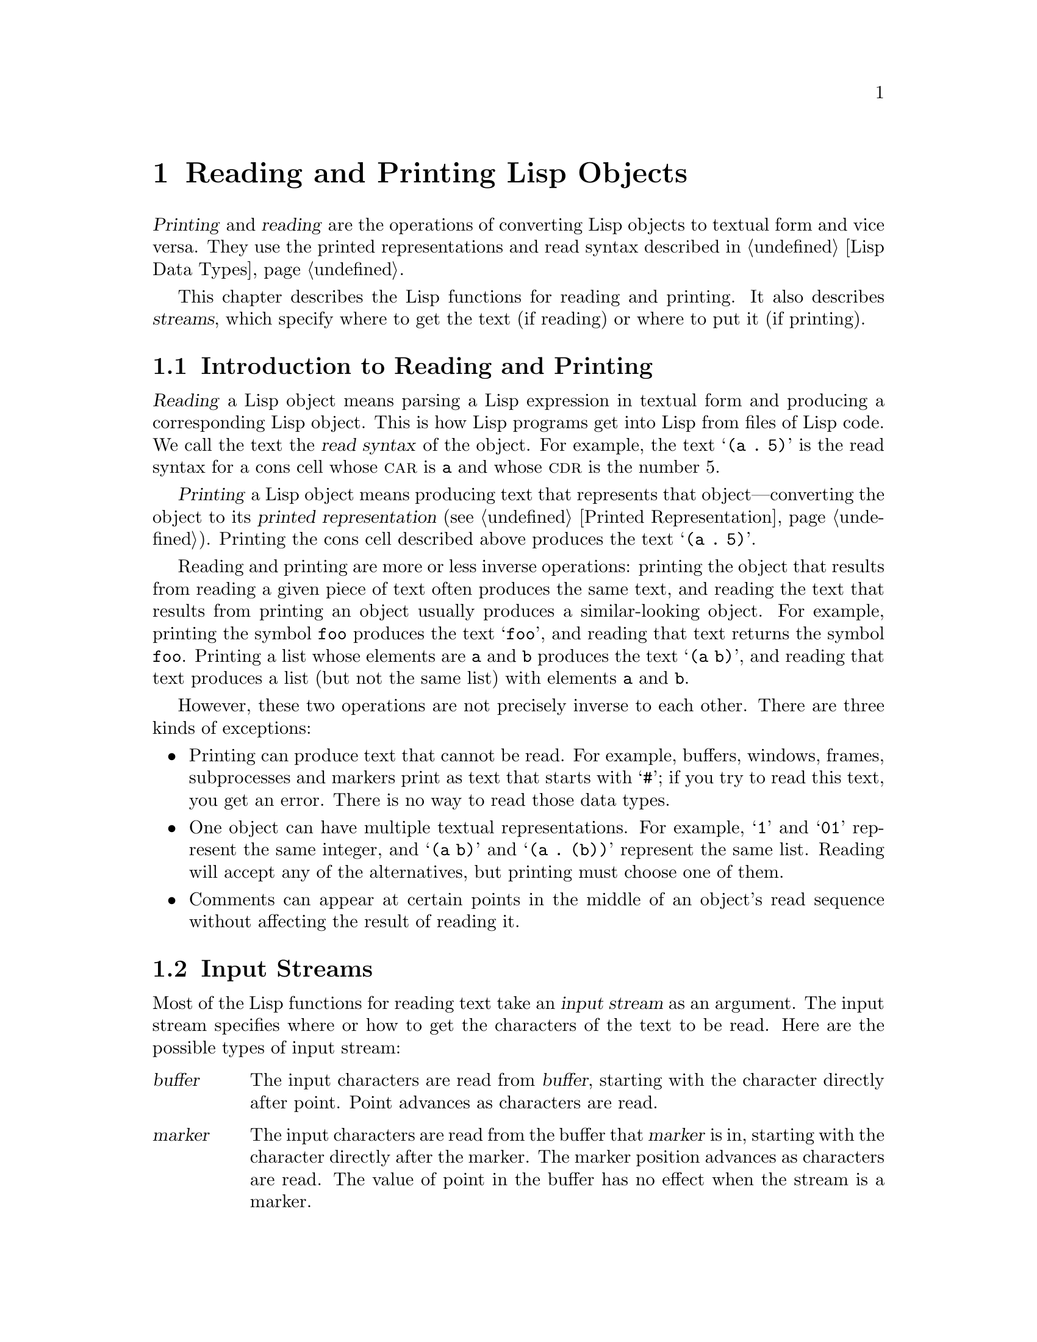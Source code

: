 @c -*-texinfo-*-
@c This is part of the GNU Emacs Lisp Reference Manual.
@c Copyright (C) 1990--1994, 1998--1999, 2001--2023 Free Software
@c Foundation, Inc.
@c See the file elisp.texi for copying conditions.
@node Read and Print
@chapter Reading and Printing Lisp Objects

  @dfn{Printing} and @dfn{reading} are the operations of converting Lisp
objects to textual form and vice versa.  They use the printed
representations and read syntax described in @ref{Lisp Data Types}.

  This chapter describes the Lisp functions for reading and printing.
It also describes @dfn{streams}, which specify where to get the text (if
reading) or where to put it (if printing).

@menu
* Streams Intro::     Overview of streams, reading and printing.
* Input Streams::     Various data types that can be used as input streams.
* Input Functions::   Functions to read Lisp objects from text.
* Output Streams::    Various data types that can be used as output streams.
* Output Functions::  Functions to print Lisp objects as text.
* Output Variables::  Variables that control what the printing functions do.
@end menu

@node Streams Intro
@section Introduction to Reading and Printing
@cindex Lisp reader
@cindex printing
@cindex reading

  @dfn{Reading} a Lisp object means parsing a Lisp expression in textual
form and producing a corresponding Lisp object.  This is how Lisp
programs get into Lisp from files of Lisp code.  We call the text the
@dfn{read syntax} of the object.  For example, the text @samp{(a .@: 5)}
is the read syntax for a cons cell whose @sc{car} is @code{a} and whose
@sc{cdr} is the number 5.

  @dfn{Printing} a Lisp object means producing text that represents that
object---converting the object to its @dfn{printed representation}
(@pxref{Printed Representation}).  Printing the cons cell described
above produces the text @samp{(a .@: 5)}.

  Reading and printing are more or less inverse operations: printing the
object that results from reading a given piece of text often produces
the same text, and reading the text that results from printing an object
usually produces a similar-looking object.  For example, printing the
symbol @code{foo} produces the text @samp{foo}, and reading that text
returns the symbol @code{foo}.  Printing a list whose elements are
@code{a} and @code{b} produces the text @samp{(a b)}, and reading that
text produces a list (but not the same list) with elements @code{a}
and @code{b}.

  However, these two operations are not precisely inverse to each other.
There are three kinds of exceptions:

@itemize @bullet
@item
Printing can produce text that cannot be read.  For example, buffers,
windows, frames, subprocesses and markers print as text that starts
with @samp{#}; if you try to read this text, you get an error.  There is
no way to read those data types.

@item
One object can have multiple textual representations.  For example,
@samp{1} and @samp{01} represent the same integer, and @samp{(a b)} and
@samp{(a .@: (b))} represent the same list.  Reading will accept any of
the alternatives, but printing must choose one of them.

@item
Comments can appear at certain points in the middle of an object's
read sequence without affecting the result of reading it.
@end itemize

@node Input Streams
@section Input Streams
@cindex stream (for reading)
@cindex input stream

  Most of the Lisp functions for reading text take an @dfn{input stream}
as an argument.  The input stream specifies where or how to get the
characters of the text to be read.  Here are the possible types of input
stream:

@table @asis
@item @var{buffer}
@cindex buffer input stream
The input characters are read from @var{buffer}, starting with the
character directly after point.  Point advances as characters are read.

@item @var{marker}
@cindex marker input stream
The input characters are read from the buffer that @var{marker} is in,
starting with the character directly after the marker.  The marker
position advances as characters are read.  The value of point in the
buffer has no effect when the stream is a marker.

@item @var{string}
@cindex string input stream
The input characters are taken from @var{string}, starting at the first
character in the string and using as many characters as required.

@item @var{function}
@cindex function input stream
The input characters are generated by @var{function}, which must support
two kinds of calls:

@itemize @bullet
@item
When it is called with no arguments, it should return the next character.

@item
When it is called with one argument (always a character), @var{function}
should save the argument and arrange to return it on the next call.
This is called @dfn{unreading} the character; it happens when the Lisp
reader reads one character too many and wants to put it back where it
came from.  In this case, it makes no difference what value
@var{function} returns.
@end itemize

@item @code{t}
@cindex @code{t} input stream
@code{t} used as a stream means that the input is read from the
minibuffer.  In fact, the minibuffer is invoked once and the text
given by the user is made into a string that is then used as the
input stream.  If Emacs is running in batch mode (@pxref{Batch Mode}),
standard input is used instead of the minibuffer.  For example,
@example
(message "%s" (read t))
@end example
will in batch mode read a Lisp expression from standard input and
print the result to standard output.

@item @code{nil}
@cindex @code{nil} input stream
@code{nil} supplied as an input stream means to use the value of
@code{standard-input} instead; that value is the @dfn{default input
stream}, and must be a non-@code{nil} input stream.

@item @var{symbol}
A symbol as input stream is equivalent to the symbol's function
definition (if any).
@end table

  Here is an example of reading from a stream that is a buffer, showing
where point is located before and after:

@example
@group
---------- Buffer: foo ----------
This@point{} is the contents of foo.
---------- Buffer: foo ----------
@end group

@group
(read (get-buffer "foo"))
     @result{} is
@end group
@group
(read (get-buffer "foo"))
     @result{} the
@end group

@group
---------- Buffer: foo ----------
This is the@point{} contents of foo.
---------- Buffer: foo ----------
@end group
@end example

@noindent
Note that the first read skips a space.  Reading skips any amount of
whitespace preceding the significant text.

  Here is an example of reading from a stream that is a marker,
initially positioned at the beginning of the buffer shown.  The value
read is the symbol @code{This}.

@example
@group

---------- Buffer: foo ----------
This is the contents of foo.
---------- Buffer: foo ----------
@end group

@group
(setq m (set-marker (make-marker) 1 (get-buffer "foo")))
     @result{} #<marker at 1 in foo>
@end group
@group
(read m)
     @result{} This
@end group
@group
m
     @result{} #<marker at 5 in foo>   ;; @r{Before the first space.}
@end group
@end example

  Here we read from the contents of a string:

@example
@group
(read "(When in) the course")
     @result{} (When in)
@end group
@end example

  The following example reads from the minibuffer.  The
prompt is: @w{@samp{Lisp expression: }}.  (That is always the prompt
used when you read from the stream @code{t}.)  The user's input is shown
following the prompt.

@example
@group
(read t)
     @result{} 23
---------- Buffer: Minibuffer ----------
Lisp expression: @kbd{23 @key{RET}}
---------- Buffer: Minibuffer ----------
@end group
@end example

  Finally, here is an example of a stream that is a function, named
@code{useless-stream}.  Before we use the stream, we initialize the
variable @code{useless-list} to a list of characters.  Then each call to
the function @code{useless-stream} obtains the next character in the list
or unreads a character by adding it to the front of the list.

@example
@group
(setq useless-list (append "XY()" nil))
     @result{} (88 89 40 41)
@end group

@group
(defun useless-stream (&optional unread)
  (if unread
      (setq useless-list (cons unread useless-list))
    (prog1 (car useless-list)
           (setq useless-list (cdr useless-list)))))
     @result{} useless-stream
@end group
@end example

@noindent
Now we read using the stream thus constructed:

@example
@group
(read 'useless-stream)
     @result{} XY
@end group

@group
useless-list
     @result{} (40 41)
@end group
@end example

@noindent
Note that the open and close parentheses remain in the list.  The Lisp
reader encountered the open parenthesis, decided that it ended the
input, and unread it.  Another attempt to read from the stream at this
point would read @samp{()} and return @code{nil}.

@node Input Functions
@section Input Functions

  This section describes the Lisp functions and variables that pertain
to reading.

  In the functions below, @var{stream} stands for an input stream (see
the previous section).  If @var{stream} is @code{nil} or omitted, it
defaults to the value of @code{standard-input}.

@kindex end-of-file
  An @code{end-of-file} error is signaled if reading encounters an
unterminated list, vector, or string.

@defun read &optional stream
This function reads one textual Lisp expression from @var{stream},
returning it as a Lisp object.  This is the basic Lisp input function.
@end defun

@defun read-from-string string &optional start end
@cindex string to object
This function reads the first textual Lisp expression from the text in
@var{string}.  It returns a cons cell whose @sc{car} is that expression,
and whose @sc{cdr} is an integer giving the position of the next
remaining character in the string (i.e., the first one not read).

If @var{start} is supplied, then reading begins at index @var{start} in
the string (where the first character is at index 0).  If you specify
@var{end}, then reading is forced to stop just before that index, as if
the rest of the string were not there.

For example:

@example
@group
(read-from-string "(setq x 55) (setq y 5)")
     @result{} ((setq x 55) . 11)
@end group
@group
(read-from-string "\"A short string\"")
     @result{} ("A short string" . 16)
@end group

@group
;; @r{Read starting at the first character.}
(read-from-string "(list 112)" 0)
     @result{} ((list 112) . 10)
@end group
@group
;; @r{Read starting at the second character.}
(read-from-string "(list 112)" 1)
     @result{} (list . 5)
@end group
@group
;; @r{Read starting at the seventh character,}
;;   @r{and stopping at the ninth.}
(read-from-string "(list 112)" 6 8)
     @result{} (11 . 8)
@end group
@end example
@end defun

@defvar standard-input
This variable holds the default input stream---the stream that
@code{read} uses when the @var{stream} argument is @code{nil}.
The default is @code{t}, meaning use the minibuffer.
@end defvar

@defvar read-circle
If non-@code{nil}, this variable enables the reading of circular and
shared structures.  @xref{Circular Objects}.  Its default value is
@code{t}.
@end defvar

@cindex binary I/O in batch mode
When reading or writing from the standard input/output streams of the
Emacs process in batch mode, it is sometimes required to make sure any
arbitrary binary data will be read/written verbatim, and/or that no
translation of newlines to or from CR-LF pairs is performed.  This
issue does not exist on POSIX hosts, only on MS-Windows and MS-DOS@.
The following function allows you to control the I/O mode of any
standard stream of the Emacs process.

@defun set-binary-mode stream mode
Switch @var{stream} into binary or text I/O mode.  If @var{mode} is
non-@code{nil}, switch to binary mode, otherwise switch to text mode.
The value of @var{stream} can be one of @code{stdin}, @code{stdout},
or @code{stderr}.  This function flushes any pending output data of
@var{stream} as a side effect, and returns the previous value of I/O
mode for @var{stream}.  On POSIX hosts, it always returns a
non-@code{nil} value and does nothing except flushing pending output.
@end defun

@node Output Streams
@section Output Streams
@cindex stream (for printing)
@cindex output stream

  An output stream specifies what to do with the characters produced
by printing.  Most print functions accept an output stream as an
optional argument.  Here are the possible types of output stream:

@table @asis
@item @var{buffer}
@cindex buffer output stream
The output characters are inserted into @var{buffer} at point.
Point advances as characters are inserted.

@item @var{marker}
@cindex marker output stream
The output characters are inserted into the buffer that @var{marker}
points into, at the marker position.  The marker position advances as
characters are inserted.  The value of point in the buffer has no effect
on printing when the stream is a marker, and this kind of printing
does not move point (except that if the marker points at or before the
position of point, point advances with the surrounding text, as
usual).

@item @var{function}
@cindex function output stream
The output characters are passed to @var{function}, which is responsible
for storing them away.  It is called with a single character as
argument, as many times as there are characters to be output, and
is responsible for storing the characters wherever you want to put them.

@item @code{t}
@cindex @code{t} output stream
The output characters are displayed in the echo area.  If Emacs is
running in batch mode (@pxref{Batch Mode}), the output is written to
the standard output descriptor instead.

@item @code{nil}
@cindex @code{nil} output stream
@code{nil} specified as an output stream means to use the value of the
@code{standard-output} variable instead; that value is the
@dfn{default output stream}, and must not be @code{nil}.

@item @var{symbol}
A symbol as output stream is equivalent to the symbol's function
definition (if any).
@end table

  Many of the valid output streams are also valid as input streams.  The
difference between input and output streams is therefore more a matter
of how you use a Lisp object, than of different types of object.

  Here is an example of a buffer used as an output stream.  Point is
initially located as shown immediately before the @samp{h} in
@samp{the}.  At the end, point is located directly before that same
@samp{h}.

@cindex print example
@example
@group
---------- Buffer: foo ----------
This is t@point{}he contents of foo.
---------- Buffer: foo ----------
@end group

(print "This is the output" (get-buffer "foo"))
     @result{} "This is the output"

@group
---------- Buffer: foo ----------
This is t
"This is the output"
@point{}he contents of foo.
---------- Buffer: foo ----------
@end group
@end example

  Now we show a use of a marker as an output stream.  Initially, the
marker is in buffer @code{foo}, between the @samp{t} and the @samp{h} in
the word @samp{the}.  At the end, the marker has advanced over the
inserted text so that it remains positioned before the same @samp{h}.
Note that the location of point, shown in the usual fashion, has no
effect.

@example
@group
---------- Buffer: foo ----------
This is the @point{}output
---------- Buffer: foo ----------
@end group

@group
(setq m (copy-marker 10))
     @result{} #<marker at 10 in foo>
@end group

@group
(print "More output for foo." m)
     @result{} "More output for foo."
@end group

@group
---------- Buffer: foo ----------
This is t
"More output for foo."
he @point{}output
---------- Buffer: foo ----------
@end group

@group
m
     @result{} #<marker at 34 in foo>
@end group
@end example

  The following example shows output to the echo area:

@example
@group
(print "Echo Area output" t)
     @result{} "Echo Area output"
---------- Echo Area ----------
"Echo Area output"
---------- Echo Area ----------
@end group
@end example

  Finally, we show the use of a function as an output stream.  The
function @code{eat-output} takes each character that it is given and
conses it onto the front of the list @code{last-output} (@pxref{Building
Lists}).  At the end, the list contains all the characters output, but
in reverse order.

@example
@group
(setq last-output nil)
     @result{} nil
@end group

@group
(defun eat-output (c)
  (setq last-output (cons c last-output)))
     @result{} eat-output
@end group

@group
(print "This is the output" #'eat-output)
     @result{} "This is the output"
@end group

@group
last-output
     @result{} (10 34 116 117 112 116 117 111 32 101 104
    116 32 115 105 32 115 105 104 84 34 10)
@end group
@end example

@noindent
Now we can put the output in the proper order by reversing the list:

@example
@group
(concat (nreverse last-output))
     @result{} "
\"This is the output\"
"
@end group
@end example

@noindent
Calling @code{concat} converts the list to a string so you can see its
contents more clearly.

@cindex @code{stderr} stream, use for debugging
@anchor{external-debugging-output}
@defun external-debugging-output character
This function can be useful as an output stream when debugging.  It
writes @var{character} to the standard error stream.

For example
@example
@group
(print "This is the output" #'external-debugging-output)
@print{} This is the output
@result{} "This is the output"
@end group
@end example
@end defun

@node Output Functions
@section Output Functions

  This section describes the Lisp functions for printing Lisp
objects---converting objects into their printed representation.

@cindex @samp{"} in printing
@cindex @samp{\} in printing
@cindex quoting characters in printing
@cindex escape characters in printing
  Some of the Emacs printing functions add quoting characters to the
output when necessary so that it can be read properly.  The quoting
characters used are @samp{"} and @samp{\}; they distinguish strings from
symbols, and prevent punctuation characters in strings and symbols from
being taken as delimiters when reading.  @xref{Printed Representation},
for full details.  You specify quoting or no quoting by the choice of
printing function.

  If the text is to be read back into Lisp, then you should print with
quoting characters to avoid ambiguity.  Likewise, if the purpose is to
describe a Lisp object clearly for a Lisp programmer.  However, if the
purpose of the output is to look nice for humans, then it is usually
better to print without quoting.

  Lisp objects can refer to themselves.  Printing a self-referential
object in the normal way would require an infinite amount of text, and
the attempt could cause infinite recursion.  Emacs detects such
recursion and prints @samp{#@var{level}} instead of recursively printing
an object already being printed.  For example, here @samp{#0} indicates
a recursive reference to the object at level 0 of the current print
operation:

@example
(setq foo (list nil))
     @result{} (nil)
(setcar foo foo)
     @result{} (#0)
@end example

  In the functions below, @var{stream} stands for an output stream.
(See the previous section for a description of output streams.  Also
@xref{external-debugging-output}, a useful stream value for debugging.)
If @var{stream} is @code{nil} or omitted, it defaults to the value of
@code{standard-output}.

@defun print object &optional stream
@cindex Lisp printer
The @code{print} function is a convenient way of printing.  It outputs
the printed representation of @var{object} to @var{stream}, printing in
addition one newline before @var{object} and another after it.  Quoting
characters are used.  @code{print} returns @var{object}.  For example:

@example
@group
(progn (print 'The\ cat\ in)
       (print "the hat")
       (print " came back"))
     @print{}
     @print{} The\ cat\ in
     @print{}
     @print{} "the hat"
     @print{}
     @print{} " came back"
     @result{} " came back"
@end group
@end example
@end defun

@defun prin1 object &optional stream
This function outputs the printed representation of @var{object} to
@var{stream}.  It does not print newlines to separate output as
@code{print} does, but it does use quoting characters just like
@code{print}.  It returns @var{object}.

@example
@group
(progn (prin1 'The\ cat\ in)
       (prin1 "the hat")
       (prin1 " came back"))
     @print{} The\ cat\ in"the hat"" came back"
     @result{} " came back"
@end group
@end example
@end defun

@defun princ object &optional stream
This function outputs the printed representation of @var{object} to
@var{stream}.  It returns @var{object}.

This function is intended to produce output that is readable by people,
not by @code{read}, so it doesn't insert quoting characters and doesn't
put double-quotes around the contents of strings.  It does not add any
spacing between calls.

@example
@group
(progn
  (princ 'The\ cat)
  (princ " in the \"hat\""))
     @print{} The cat in the "hat"
     @result{} " in the \"hat\""
@end group
@end example
@end defun

@defun terpri &optional stream ensure
@cindex newline in print
This function outputs a newline to @var{stream}.  The name stands for
``terminate print''.  If @var{ensure} is non-@code{nil} no newline is printed
if @var{stream} is already at the beginning of a line.  Note in this
case @var{stream} can not be a function and an error is signaled if
it is.  This function returns @code{t} if a newline is printed.
@end defun

@defun write-char character &optional stream
This function outputs @var{character} to @var{stream}.  It returns
@var{character}.
@end defun

@defun prin1-to-string object &optional noescape
@cindex object to string
This function returns a string containing the text that @code{prin1}
would have printed for the same argument.

@example
@group
(prin1-to-string 'foo)
     @result{} "foo"
@end group
@group
(prin1-to-string (mark-marker))
     @result{} "#<marker at 2773 in strings.texi>"
@end group
@end example

If @var{noescape} is non-@code{nil}, that inhibits use of quoting
characters in the output.  (This argument is supported in Emacs versions
19 and later.)

@example
@group
(prin1-to-string "foo")
     @result{} "\"foo\""
@end group
@group
(prin1-to-string "foo" t)
     @result{} "foo"
@end group
@end example

See @code{format}, in @ref{Formatting Strings}, for other ways to obtain
the printed representation of a Lisp object as a string.
@end defun

@defmac with-output-to-string body@dots{}
This macro executes the @var{body} forms with @code{standard-output} set
up to feed output into a string.  Then it returns that string.

For example, if the current buffer name is @samp{foo},

@example
(with-output-to-string
  (princ "The buffer is ")
  (princ (buffer-name)))
@end example

@noindent
returns @code{"The buffer is foo"}.
@end defmac

@cindex pretty-printer
@defun pp object &optional stream
This function outputs @var{object} to @var{stream}, just like
@code{prin1}, but does it in a prettier way.  That is, it'll
indent and fill the object to make it more readable for humans.
@end defun

If you need to use binary I/O in batch mode, e.g., use the functions
described in this section to write out arbitrary binary data or avoid
conversion of newlines on non-POSIX hosts, see @ref{Input Functions,
set-binary-mode}.

@node Output Variables
@section Variables Affecting Output
@cindex output-controlling variables

@defvar standard-output
The value of this variable is the default output stream---the stream
that print functions use when the @var{stream} argument is @code{nil}.
The default is @code{t}, meaning display in the echo area.
@end defvar

@defvar print-quoted
If this is non-@code{nil}, that means to print quoted forms using
abbreviated reader syntax, e.g., @code{(quote foo)} prints as
@code{'foo}, and @code{(function foo)} as @code{#'foo}.  The default
is @code{t}.
@end defvar

@defvar print-escape-newlines
@cindex @samp{\n} in print
@cindex escape characters
If this variable is non-@code{nil}, then newline characters in strings
are printed as @samp{\n} and formfeeds are printed as @samp{\f}.
Normally these characters are printed as actual newlines and formfeeds.

This variable affects the print functions @code{prin1} and @code{print}
that print with quoting.  It does not affect @code{princ}.  Here is an
example using @code{prin1}:

@example
@group
(prin1 "a\nb")
     @print{} "a
     @print{} b"
     @result{} "a
b"
@end group

@group
(let ((print-escape-newlines t))
  (prin1 "a\nb"))
     @print{} "a\nb"
     @result{} "a
b"
@end group
@end example

@noindent
In the second expression, the local binding of
@code{print-escape-newlines} is in effect during the call to
@code{prin1}, but not during the printing of the result.
@end defvar

@defvar print-escape-control-characters
If this variable is non-@code{nil}, control characters in strings are
printed as backslash sequences by the print functions @code{prin1} and
@code{print} that print with quoting.  If this variable and
@code{print-escape-newlines} are both non-@code{nil}, the latter takes
precedences for newlines and formfeeds.
@end defvar

@defvar print-escape-nonascii
If this variable is non-@code{nil}, then unibyte non-@acronym{ASCII}
characters in strings are unconditionally printed as backslash sequences
by the print functions @code{prin1} and @code{print} that print with
quoting.

Those functions also use backslash sequences for unibyte non-@acronym{ASCII}
characters, regardless of the value of this variable, when the output
stream is a multibyte buffer or a marker pointing into one.
@end defvar

@defvar print-escape-multibyte
If this variable is non-@code{nil}, then multibyte non-@acronym{ASCII}
characters in strings are unconditionally printed as backslash sequences
by the print functions @code{prin1} and @code{print} that print with
quoting.

Those functions also use backslash sequences for multibyte
non-@acronym{ASCII} characters, regardless of the value of this variable,
when the output stream is a unibyte buffer or a marker pointing into
one.
@end defvar

@defvar print-charset-text-property
This variable controls printing of `charset' text property on printing
a string.  The value should be @code{nil}, @code{t}, or
@code{default}.

If the value is @code{nil}, @code{charset} text properties are never
printed.  If @code{t}, they are always printed.

If the value is @code{default}, only print @code{charset} text
properties if there is an ``unexpected'' @code{charset} property.  For
ascii characters, all charsets are considered ``expected''.
Otherwise, the expected @code{charset} property of a character is
given by @code{char-charset}.
@end defvar

@defvar print-length
@cindex printing limits
The value of this variable is the maximum number of elements to print in
any list, vector or bool-vector.  If an object being printed has more
than this many elements, it is abbreviated with an ellipsis.

If the value is @code{nil} (the default), then there is no limit.

@example
@group
(setq print-length 2)
     @result{} 2
@end group
@group
(print '(1 2 3 4 5))
     @print{} (1 2 ...)
     @result{} (1 2 ...)
@end group
@end example
@end defvar

@defvar print-level
The value of this variable is the maximum depth of nesting of
parentheses and brackets when printed.  Any list or vector at a depth
exceeding this limit is abbreviated with an ellipsis.  A value of
@code{nil} (which is the default) means no limit.
@end defvar

@defopt eval-expression-print-length
@defoptx eval-expression-print-level
These are the values for @code{print-length} and @code{print-level}
used by @code{eval-expression}, and thus, indirectly, by many
interactive evaluation commands (@pxref{Lisp Eval,, Evaluating
Emacs Lisp Expressions, emacs, The GNU Emacs Manual}).
@end defopt

  These variables are used for detecting and reporting circular
and shared structure:

@defvar print-circle
If non-@code{nil}, this variable enables detection of circular and
shared structure in printing.  @xref{Circular Objects}.
@end defvar

@defvar print-gensym
If non-@code{nil}, this variable enables detection of uninterned symbols
(@pxref{Creating Symbols}) in printing.  When this is enabled,
uninterned symbols print with the prefix @samp{#:}, which tells the Lisp
reader to produce an uninterned symbol.
@end defvar

@defvar print-continuous-numbering
If non-@code{nil}, that means number continuously across print calls.
This affects the numbers printed for @samp{#@var{n}=} labels and
@samp{#@var{m}#} references.
Don't set this variable with @code{setq}; you should only bind it
temporarily to @code{t} with @code{let}.  When you do that, you should
also bind @code{print-number-table} to @code{nil}.
@end defvar

@defvar print-number-table
This variable holds a vector used internally by printing to implement
the @code{print-circle} feature.  You should not use it except
to bind it to @code{nil} when you bind @code{print-continuous-numbering}.
@end defvar

@defvar float-output-format
This variable specifies how to print floating-point numbers.  The
default is @code{nil}, meaning use the shortest output
that represents the number without losing information.

To control output format more precisely, you can put a string in this
variable.  The string should hold a @samp{%}-specification to be used
in the C function @code{sprintf}.  For further restrictions on what
you can use, see the variable's documentation string.
@end defvar

@defvar print-integers-as-characters
When this variable is non-@code{nil}, integers that represent
graphic base characters will be printed using Lisp character syntax
(@pxref{Basic Char Syntax}). Other numbers are printed the usual way.
For example, the list @code{(4 65 -1 10)} would be printed as
@samp{(4 ?A -1 ?\n)}.

More precisely, values printed in character syntax are those
representing characters belonging to the Unicode general categories
Letter, Number, Punctuation, Symbol and Private-use
(@pxref{Character Properties}), as well as the control characters
having their own escape syntax such as newline.
@end defvar
